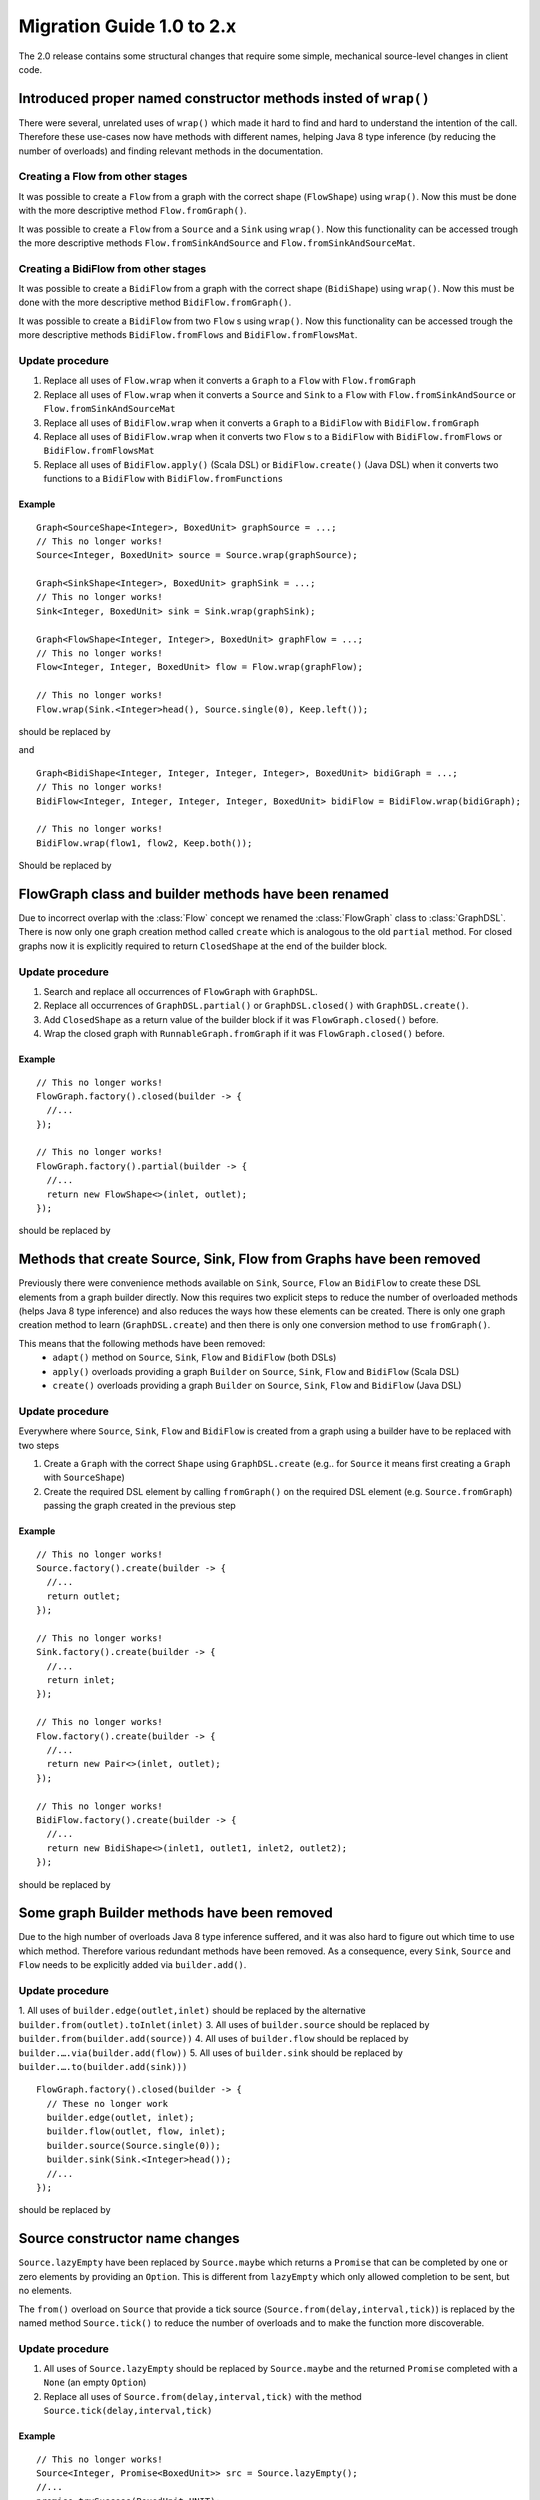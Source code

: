 .. _migration-2.0-java:

############################
 Migration Guide 1.0 to 2.x
############################

The 2.0 release contains some structural changes that require some
simple, mechanical source-level changes in client code.


Introduced proper named constructor methods insted of ``wrap()``
================================================================

There were several, unrelated uses of ``wrap()`` which made it hard to find and hard to understand the intention of
the call. Therefore these use-cases now have methods with different names, helping Java 8 type inference (by reducing
the number of overloads) and finding relevant methods in the documentation.

Creating a Flow from other stages
---------------------------------

It was possible to create a ``Flow`` from a graph with the correct shape (``FlowShape``) using ``wrap()``. Now this
must be done with the more descriptive method ``Flow.fromGraph()``.

It was possible to create a ``Flow`` from a ``Source`` and a ``Sink`` using ``wrap()``. Now this functionality can
be accessed trough the more descriptive methods ``Flow.fromSinkAndSource`` and ``Flow.fromSinkAndSourceMat``.


Creating a BidiFlow from other stages
-------------------------------------

It was possible to create a ``BidiFlow`` from a graph with the correct shape (``BidiShape``) using ``wrap()``. Now this
must be done with the more descriptive method ``BidiFlow.fromGraph()``.

It was possible to create a ``BidiFlow`` from two ``Flow`` s using ``wrap()``. Now this functionality can
be accessed trough the more descriptive methods ``BidiFlow.fromFlows`` and ``BidiFlow.fromFlowsMat``.

Update procedure
----------------

1. Replace all uses of ``Flow.wrap`` when it converts a ``Graph`` to a ``Flow`` with ``Flow.fromGraph``
2. Replace all uses of ``Flow.wrap`` when it converts a ``Source`` and ``Sink`` to a ``Flow`` with
   ``Flow.fromSinkAndSource`` or ``Flow.fromSinkAndSourceMat``
3. Replace all uses of ``BidiFlow.wrap`` when it converts a ``Graph`` to a ``BidiFlow`` with ``BidiFlow.fromGraph``
4. Replace all uses of ``BidiFlow.wrap`` when it converts two ``Flow`` s to a ``BidiFlow`` with
   ``BidiFlow.fromFlows`` or ``BidiFlow.fromFlowsMat``
5. Replace all uses of ``BidiFlow.apply()`` (Scala DSL) or ``BidiFlow.create()`` (Java DSL) when it converts two
   functions to a ``BidiFlow`` with ``BidiFlow.fromFunctions``

Example
^^^^^^^

::

      Graph<SourceShape<Integer>, BoxedUnit> graphSource = ...;
      // This no longer works!
      Source<Integer, BoxedUnit> source = Source.wrap(graphSource);

      Graph<SinkShape<Integer>, BoxedUnit> graphSink = ...;
      // This no longer works!
      Sink<Integer, BoxedUnit> sink = Sink.wrap(graphSink);

      Graph<FlowShape<Integer, Integer>, BoxedUnit> graphFlow = ...;
      // This no longer works!
      Flow<Integer, Integer, BoxedUnit> flow = Flow.wrap(graphFlow);

      // This no longer works!
      Flow.wrap(Sink.<Integer>head(), Source.single(0), Keep.left());

should be replaced by

.. includecode:: code/docs/MigrationsJava.java#flow-wrap

and

::

      Graph<BidiShape<Integer, Integer, Integer, Integer>, BoxedUnit> bidiGraph = ...;
      // This no longer works!
      BidiFlow<Integer, Integer, Integer, Integer, BoxedUnit> bidiFlow = BidiFlow.wrap(bidiGraph);

      // This no longer works!
      BidiFlow.wrap(flow1, flow2, Keep.both());


Should be replaced by

.. includecode:: code/docs/MigrationsJava.java#bidi-wrap

FlowGraph class and builder methods have been renamed
=====================================================

Due to incorrect overlap with the :class:`Flow` concept we renamed the :class:`FlowGraph` class to :class:`GraphDSL`.
There is now only one graph creation method called ``create`` which is analogous to the old ``partial`` method. For
closed graphs now it is explicitly required to return ``ClosedShape`` at the end of the builder block.

Update procedure
----------------

1. Search and replace all occurrences of ``FlowGraph`` with ``GraphDSL``.
2. Replace all occurrences of ``GraphDSL.partial()`` or ``GraphDSL.closed()`` with ``GraphDSL.create()``.
3. Add ``ClosedShape`` as a return value of the builder block if it was ``FlowGraph.closed()`` before.
4. Wrap the closed graph with ``RunnableGraph.fromGraph`` if it was ``FlowGraph.closed()`` before.

Example
^^^^^^^

::

      // This no longer works!
      FlowGraph.factory().closed(builder -> {
        //...
      });

      // This no longer works!
      FlowGraph.factory().partial(builder -> {
        //...
        return new FlowShape<>(inlet, outlet);
      });

should be replaced by

.. includecode:: code/docs/MigrationsJava.java#graph-create

Methods that create Source, Sink, Flow from Graphs have been removed
====================================================================

Previously there were convenience methods available on ``Sink``, ``Source``, ``Flow`` an ``BidiFlow`` to create
these DSL elements from a graph builder directly. Now this requires two explicit steps to reduce the number of overloaded
methods (helps Java 8 type inference) and also reduces the ways how these elements can be created. There is only one
graph creation method to learn (``GraphDSL.create``) and then there is only one conversion method to use ``fromGraph()``.

This means that the following methods have been removed:
 - ``adapt()`` method on ``Source``, ``Sink``, ``Flow`` and ``BidiFlow`` (both DSLs)
 - ``apply()`` overloads providing a graph ``Builder`` on ``Source``, ``Sink``, ``Flow`` and ``BidiFlow`` (Scala DSL)
 - ``create()`` overloads providing a graph ``Builder`` on ``Source``, ``Sink``, ``Flow`` and ``BidiFlow`` (Java DSL)

Update procedure
----------------

Everywhere where ``Source``, ``Sink``, ``Flow`` and ``BidiFlow`` is created from a graph using a builder have to
be replaced with two steps

1. Create a ``Graph`` with the correct ``Shape`` using ``GraphDSL.create`` (e.g.. for  ``Source`` it means first
   creating a ``Graph`` with ``SourceShape``)
2. Create the required DSL element by calling ``fromGraph()`` on the required DSL element (e.g. ``Source.fromGraph``)
   passing the graph created in the previous step

Example
^^^^^^^

::

      // This no longer works!
      Source.factory().create(builder -> {
        //...
        return outlet;
      });

      // This no longer works!
      Sink.factory().create(builder -> {
        //...
        return inlet;
      });

      // This no longer works!
      Flow.factory().create(builder -> {
        //...
        return new Pair<>(inlet, outlet);
      });

      // This no longer works!
      BidiFlow.factory().create(builder -> {
        //...
        return new BidiShape<>(inlet1, outlet1, inlet2, outlet2);
      });

should be replaced by

.. includecode:: code/docs/MigrationsJava.java#graph-create-2

Some graph Builder methods have been removed
============================================

Due to the high number of overloads Java 8 type inference suffered, and it was also hard to figure out which time
to use which method. Therefore various redundant methods have been removed. As a consequence, every ``Sink``, ``Source``
and ``Flow`` needs to be explicitly added via ``builder.add()``.

Update procedure
----------------

1. All uses of ``builder.edge(outlet,inlet)`` should be replaced by the alternative ``builder.from(outlet).toInlet(inlet)``
3. All uses of ``builder.source`` should be replaced by ``builder.from(builder.add(source))``
4. All uses of ``builder.flow`` should be replaced by ``builder.….via(builder.add(flow))``
5. All uses of ``builder.sink`` should be replaced by ``builder.….to(builder.add(sink)))``

::

      FlowGraph.factory().closed(builder -> {
        // These no longer work
        builder.edge(outlet, inlet);
        builder.flow(outlet, flow, inlet);
        builder.source(Source.single(0));
        builder.sink(Sink.<Integer>head());
        //...
      });

should be replaced by

.. includecode:: code/docs/MigrationsJava.java#graph-builder

Source constructor name changes
===============================

``Source.lazyEmpty`` have been replaced by ``Source.maybe`` which returns a ``Promise`` that can be completed by one or
zero elements by providing an ``Option``. This is different from ``lazyEmpty`` which only allowed completion to be
sent, but no elements.

The ``from()`` overload on ``Source`` that provide a tick source (``Source.from(delay,interval,tick)``)
is replaced by the named method ``Source.tick()`` to reduce the number of overloads and to make the function more
discoverable.

Update procedure
----------------

1. All uses of ``Source.lazyEmpty`` should be replaced by ``Source.maybe`` and the returned ``Promise`` completed with
   a ``None`` (an empty ``Option``)
2. Replace all uses of ``Source.from(delay,interval,tick)`` with the method ``Source.tick(delay,interval,tick)``

Example
^^^^^^^

::

      // This no longer works!
      Source<Integer, Promise<BoxedUnit>> src = Source.lazyEmpty();
      //...
      promise.trySuccess(BoxedUnit.UNIT);

      // This no longer works!
      final Source<String, Cancellable> sourceUnderTest = Source.from(
        FiniteDuration.create(0, TimeUnit.MILLISECONDS),
        FiniteDuration.create(200, TimeUnit.MILLISECONDS),
        "tick");

should be replaced by

.. includecode:: code/docs/MigrationsJava.java#source-creators

``Flow.empty()`` have been removed
==================================

The ``empty()`` method has been removed since it behaves exactly the same as ``create()``, creating a ``Flow`` with no
transformations added yet.

Update procedure
----------------

1. Replace all uses of ``Flow.empty()`` with ``Flow.create``.

::

      // This no longer works!
      Flow<Integer, Integer, BoxedUnit> emptyFlow = Flow.<Integer>empty();

should be replaced by

.. includecode:: code/docs/MigrationsJava.java#empty-flow

``flatten(FlattenStrategy)`` has been replaced by named counterparts
====================================================================

To simplify type inference in Java 8 and to make the method more discoverable, ``flatten(FlattenStrategy.concat)``
has been removed and replaced with the alternative method ``flatMapConcat(f)``.

Update procedure
----------------

1. Replace all occurrences of ``flatten(FlattenStrategy.concat)`` with ``flatMapConcat(identity)``
2. Consider replacing ``map(f).flatMapConcat(identity)`` with ``flatMapConcat(f)``

Example
^^^^^^^

::

   Flow.<Source<Integer, BoxedUnit>>create().flatten(FlattenStrategy.concat());

should be replaced by

.. includecode:: code/docs/MigrationsJava.java#flatMapConcat

`Sink.fanoutPublisher() and Sink.publisher() is now a single method`
====================================================================

It was a common user mistake to use ``Sink.publisher`` and get into trouble since it would only support
a single ``Subscriber``, and the discoverability of the apprpriate fix was non-obvious (Sink.fanoutPublisher).
To make the decision whether to support fanout or not an active one, the aforementioned methods have been
replaced with a single method: ``Sink.publisher(fanout: Boolean)``.

Update procedure
----------------

1. Replace all occurences of ``Sink.publisher`` with ``Sink.publisher(false)``
2. Replace all occurences of ``Sink.fanoutPublisher`` with ``Sink.publisher(true)``

TODO: code example


FlexiMerge an FlexiRoute has been replaced by GraphStage
========================================================

The ``FlexiMerge`` and ``FlexiRoute`` DSLs have been removed since they provided an abstraction that was too limiting
and a better abstraction have been created which is called ``GraphStage``. ``GraphStage`` can express fan-in and
fan-out stages, but many other constructs as well with possibly multiple input and output ports (e.g. a ``BidiStage``).

This new abstraction provides a more uniform way to crate custom stream processing stages of arbitrary ``Shape``. In
fact, all of the built-in fan-in and fan-out stages are now implemented in terms of ``GraphStage``.

Update procedure
----------------

*There is no simple update procedure. The affected stages must be ported to the new ``GraphStage`` DSL manually. Please
read the* ``GraphStage`` *documentation (TODO) for details.*

GroupBy, SplitWhen and SplitAfter now return SubFlow or SubSource
=================================================================

Previously the ``groupBy``, ``splitWhen``, and ``splitAfter`` combinators
returned a type that included a :class:`Source` within its elements.
Transforming these substreams was only possible by nesting the respective
combinators inside a ``map`` of the outer stream. This has been made more
convenient and also safer by dropping down into transforming the substreams
instead: the return type is now a :class:`SubSource` (for sources) or a
:class:`SubFlow` (for flows) that does not implement the :class:`Graph`
interface and therefore only represents an unfinished intermediate builder
step.

Update Procedure
----------------

The transformations that were done on the substreams need to be lifted up one
level. This only works for cases where the processing topology is homogenous
for all substreams.

Example
^^^^^^^

::

  Flow.<Integer> create()
    // This no longer works!
    .groupBy(i -> i % 2)
    // This no longer works!
    .map(pair -> pair.second().map(i -> i + 3))
    // This no longer works!
    .flatten(FlattenStrategy.concat())

This is implemented now as

.. includecode:: ../../../akka-samples/akka-docs-java-lambda/src/test/java/docs/MigrationsJava.java#group-flatten

Example 2
^^^^^^^^^

::

  Flow.<String> create()
    // This no longer works!
    .groupBy(i -> i)
    // This no longer works!
    .map(pair ->
      pair.second().runFold(new Pair<>(pair.first(), 0),
                            (pair, word) -> new Pair<>(word, pair.second() + 1)))
    // This no longer works!
    .mapAsyncUnordered(4, i -> i)

This is implemented now as

.. includecode:: ../../../akka-samples/akka-docs-java-lambda/src/test/java/docs/MigrationsJava.java#group-fold

Semantic change in ``isHoldingUpstream`` in the DetachedStage DSL
=================================================================

The ``isHoldingUpstream`` method used to return true if the upstream port was in holding state and a completion arrived
(inside the ``onUpstreamFinished`` callback). Now it returns ``false`` when the upstream is completed.

Update procedure
----------------

1. Those stages that relied on the previous behavior need to introduce an extra ``Boolean`` field with initial value
   ``false``
2. This field must be set on every call to ``holdUpstream()`` (and variants).
3. In completion, instead of calling ``isHoldingUpstream`` read this variable instead.

See the example in the AsyncStage migration section for an example of this procedure.

StatefulStage has been replaced by GraphStage
=============================================

The :class:`StatefulStage` class had some flaws and limitations, most notably around completion handling which
caused subtle bugs. The new :class:`GraphStage` (:ref:`graphstage-java`) solves these issues and should be used
instead.

Update procedure
----------------

There is no mechanical update procedure available. Please consult the :class:`GraphStage` documentation
(:ref:`graphstage-java`).


AsyncStage has been replaced by GraphStage
==========================================

Due to its complexity and inflexibility ``AsyncStage`` have been removed in favor of ``GraphStage``. Existing
``AsyncStage`` implementations can be ported in a mostly mechanical way.

Update procedure
----------------

1. The subclass of ``AsyncStage`` should be replaced by ``GraphStage``
2. The new subclass must define an ``in`` and ``out`` port (``Inlet`` and ``Outlet`` instance) and override the ``shape``
   method returning a ``FlowShape``
3. An instance of ``GraphStageLogic`` must be returned by overriding ``createLogic()``. The original processing logic and
   state will be encapsulated in this ``GraphStageLogic``
4. Using ``setHandler(port, handler)`` and ``InHandler`` instance should be set on ``in`` and an ``OutHandler`` should
   be set on ``out``
5. ``onPush``, ``onUpstreamFinished`` and ``onUpstreamFailed`` are now available in the ``InHandler`` subclass created
   by the user
6. ``onPull`` and ``onDownstreamFinished`` are now available in the ``OutHandler`` subclass created by the user
7. the callbacks above no longer take an extra `ctxt` context parameter.
8. ``onPull`` only signals the stage, the actual element can be obtained by calling ``grab(in)``
9. ``ctx.push(elem)`` is now ``push(out, elem)``
10. ``ctx.pull()`` is now ``pull(in)``
11. ``ctx.finish()`` is now ``completeStage()``
12. ``ctx.pushAndFinish(elem)`` is now simply two calls: ``push(out, elem); completeStage()``
13. ``ctx.fail(cause)`` is now ``failStage(cause)``
14. ``ctx.isFinishing()`` is now ``isClosed(in)``
15. ``ctx.absorbTermination()`` can be replaced with ``if (isAvailable(shape.outlet)) <call the onPull() handler>``
16. ``ctx.pushAndPull(elem)`` can be replaced with ``push(out, elem); pull(in)``
17. ``ctx.holdUpstreamAndPush`` and ``context.holdDownstreamAndPull`` can be replaced by simply ``push(elem)`` and
    ``pull()`` respectively
18. The following calls should be removed: ``ctx.ignore()``, ``ctx.holdUpstream()`` and ``ctx.holdDownstream()``.
19. ``ctx.isHoldingUpstream()`` can be replaced with ``isAvailable(out)``
20. ``ctx.isHoldingDowntream()`` can be replaced with ``!(isClosed(in) || hasBeenPulled(in))``
21. ``ctx.getAsyncCallback()`` is now ``getAsyncCallback(callback)`` which now takes a callback as a parameter. This
    would correspond to the ``onAsyncInput()`` callback in the original ``AsyncStage``

We show the necessary steps in terms of an example ``AsyncStage``

Example
^^^^^^^

TODO

Akka HTTP: Uri parsing mode relaxed-with-raw-query replaced with rawQueryString
===============================================================================

Previously Akka HTTP allowed to configure the parsing mode of an Uri's Query part (``?a=b&c=d``) to ``relaxed-with-raw-query``
which is useful when Uris are not formatted using the usual "key/value pairs" syntax.

Instead of exposing it as an option for the parser, this is now available as the ``Option<String> rawQueryString()``
/ ``Option<String> queryString()`` methods on on ``model.Uri``.

For parsing the Query part use ``Query query(Charset charset, Uri.ParsingMode mode)``.

Update procedure
----------------
1. If the ``uri-parsing-mode`` was set to ``relaxed-with-raw-query``, remove it
2. In places where the query string was accessed in ``relaxed-with-raw-query`` mode, use the ``rawQueryString``/``queryString`` methods instead
3. In places where the parsed query parts (such as ``parameter``) were used, invoke parsing directly using ``uri.query().get("a")``

Example
^^^^^^^

::

  // config, no longer works
  akka.http.parsing.uri-parsing-mode = relaxed-with-raw-query

should be replaced by:

.. includecode:: code/docs/MigrationsJava.java#raw-query

And use of query parameters from ``Uri`` that looked like this:

::

  // This no longer works!
  uri.parameter("name");

should be replaced by:

.. includecode:: code/docs/MigrationsJava.java#query-param

SynchronousFileSource and SynchronousFileSink
=============================================

Both have been replaced by ``Source.file(…)`` and ``Sink.file(…)`` due to discoverability issues
paired with names which leaked internal implementation details.

Update procedure
----------------

Replace ``SynchronousFileSource.create(`` with ``Source.file(``

Replace ``SynchronousFileSink.create(`` with ``Sink.file(``

Replace ``SynchronousFileSink.appendTo(f)`` with ``Sink.file(f, true)``

Example
^^^^^^^

::

      // This no longer works!
      final Source<ByteString, Future<java.lang.Long>> src =
        SynchronousFileSource.create(new File("."));

      // This no longer works!
      final Source<ByteString, Future<java.lang.Long>> src =
        SynchronousFileSource.create(new File("."), 1024);

      // This no longer works!
      final Sink<ByteString, Future<java.lang.Long>> sink =
              `SynchronousFileSink.appendTo(new File("."));

should be replaced by

.. includecode:: code/docs/MigrationsJava.java#file-source-sink

InputStreamSource and OutputStreamSink
======================================

Both have been replaced by ``Source.inputStream(…)`` and ``Sink.outputStream(…)`` due to discoverability issues.

Update procedure
----------------

Replace ``InputStreamSource.create(`` with ``Source.inputStream(``

Replace ``OutputStreamSink.create(`` with ``Sink.outputStream(``

Example
^^^^^^^

::

      // This no longer works!
      final Source<ByteString, Future<java.lang.Long>> inputStreamSrc =
        InputStreamSource.create(new Creator<InputStream>(){
          public InputStream create() {
            return new SomeInputStream();
          }
        });

      // This no longer works!
      final Source<ByteString, Future<java.lang.Long>> otherInputStreamSrc =
        InputStreamSource.create(new Creator<InputStream>(){
          public InputStream create() {
            return new SomeInputStream();
          }
        }, 1024);

      // This no longer works!
      final Sink<ByteString, Future<java.lang.Long>> outputStreamSink =
        OutputStreamSink.create(new Creator<OutputStream>(){
          public OutputStream create() {
            return new SomeOutputStream();
          }
        })

should be replaced by

.. includecode:: code/docs/MigrationsJava.java#input-output-stream-source-sink


OutputStreamSource and InputStreamSink
======================================

Both have been replaced by ``Source.outputStream(…)`` and ``Sink.inputStream(…)`` due to discoverability issues.

Update procedure
----------------

Replace ``OutputStreamSource.create(`` with ``Source.outputStream(``

Replace ``InputStreamSink.create(`` with ``Sink.inputStream(``

Example
^^^^^^^

::

      // This no longer works!
      final Source<ByteString, OutputStream> outputStreamSrc =
        OutputStreamSource.create();

      // This no longer works!
      final Source<ByteString, OutputStream> otherOutputStreamSrc =
        OutputStreamSource.create(timeout);

      // This no longer works!
      final Sink<ByteString, InputStream> someInputStreamSink =
        InputStreamSink.create();

      // This no longer works!
      final Sink<ByteString, InputStream> someOtherInputStreamSink =
        InputStreamSink.create(timeout);

should be replaced by

.. includecode:: code/docs/MigrationsJava.java#output-input-stream-source-sink
